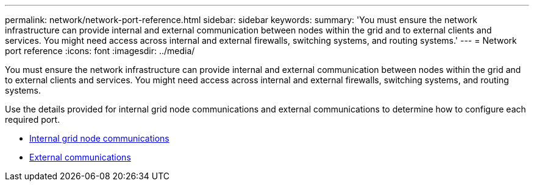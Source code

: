---
permalink: network/network-port-reference.html
sidebar: sidebar
keywords:
summary: 'You must ensure the network infrastructure can provide internal and external communication between nodes within the grid and to external clients and services. You might need access across internal and external firewalls, switching systems, and routing systems.'
---
= Network port reference
:icons: font
:imagesdir: ../media/

[.lead]
You must ensure the network infrastructure can provide internal and external communication between nodes within the grid and to external clients and services. You might need access across internal and external firewalls, switching systems, and routing systems.

Use the details provided for internal grid node communications and external communications to determine how to configure each required port.

* xref:internal-grid-node-communications.adoc[Internal grid node communications]
* xref:external-communication.adoc[External communications]
